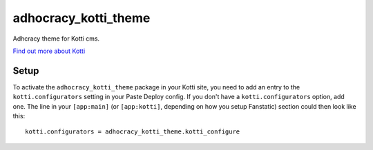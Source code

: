 =============================
adhocracy_kotti_theme
=============================

Adhcracy theme for Kotti cms.

`Find out more about Kotti`_

Setup
=====

To activate the ``adhocracy_kotti_theme`` package in your Kotti site, you need to
add an entry to the ``kotti.configurators`` setting in your Paste
Deploy config.  If you don't have a ``kotti.configurators`` option,
add one.  The line in your ``[app:main]`` (or ``[app:kotti]``, depending on how
you setup Fanstatic) section could then look like this::

    kotti.configurators = adhocracy_kotti_theme.kotti_configure


.. _Find out more about Kotti: http://pypi.python.org/pypi/Kotti
